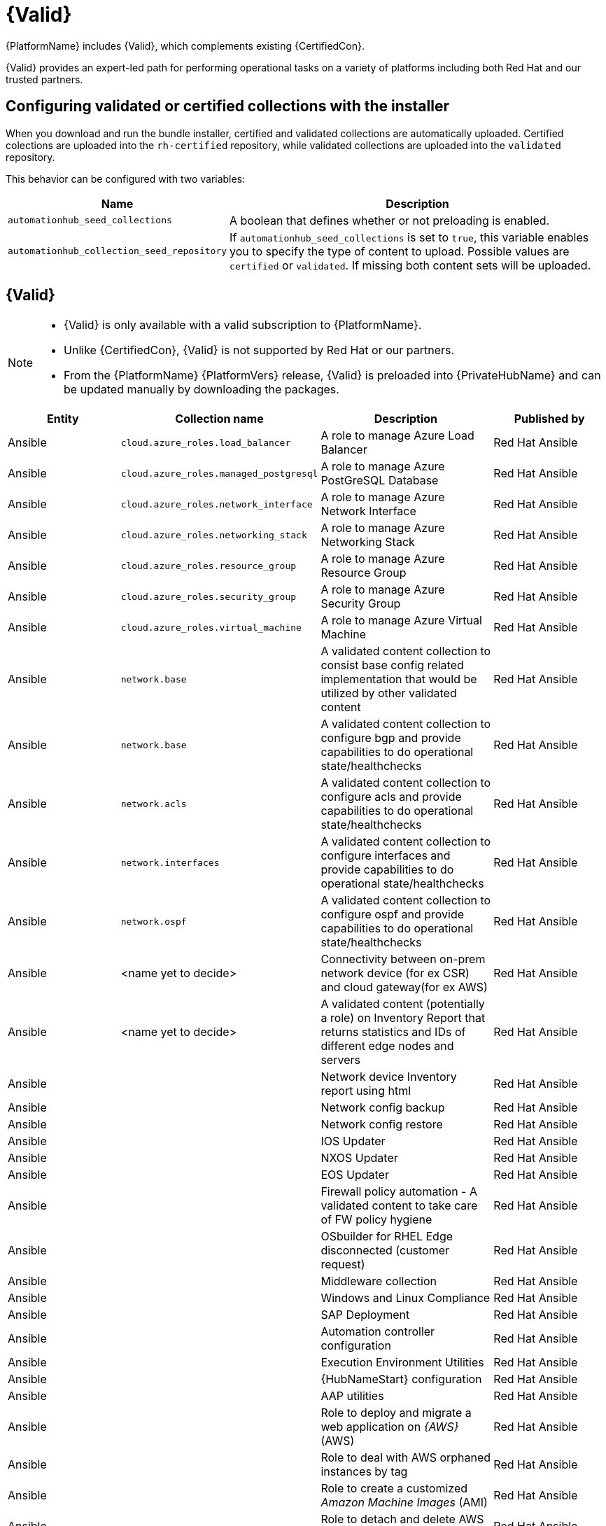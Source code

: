 [id="assembly-validated-content"]
= {Valid}

{PlatformName} includes {Valid}, which complements existing {CertifiedCon}. 

{Valid} provides an expert-led path for performing operational tasks on a variety of platforms including both Red Hat and our trusted partners.

== Configuring validated or certified collections with the installer

When you download and run the bundle installer, certified and validated collections are automatically uploaded. 
Certified colections are uploaded into the `rh-certified` repository, while validated collections are uploaded into the `validated` repository. 

This behavior can be configured with two variables:

[cols="20%,50%",options="header"]
|====
| Name | Description 
| `automationhub_seed_collections` | A boolean that defines whether or not preloading is enabled.
| `automationhub_collection_seed_repository` | If `automationhub_seed_collections` is set to `true`, this variable enables you to specify the type of content to upload. 
Possible values are `certified` or `validated`. 
If missing both content sets will be uploaded.
|====

== {Valid}

[NOTE]
====
* {Valid} is only available with a valid subscription to {PlatformName}.
* Unlike {CertifiedCon}, {Valid} is not supported by Red Hat or our partners. 
* From the {PlatformName} {PlatformVers} release, {Valid} is preloaded into {PrivateHubName} and can be updated manually by downloading the packages.
====

[cols="20%,30%,30%,20%",options="header"]
|====
| Entity | Collection name | Description | Published by
| Ansible | `cloud.azure_roles.load_balancer` | A role to manage Azure Load Balancer | Red Hat Ansible
| Ansible | `cloud.azure_roles.managed_postgresql` | A role to manage Azure PostGreSQL Database |Red Hat Ansible
| Ansible | `cloud.azure_roles.network_interface` | A role to manage Azure Network Interface | Red Hat Ansible 
| Ansible | `cloud.azure_roles.networking_stack` | A role to manage Azure Networking Stack | Red Hat Ansible
| Ansible | `cloud.azure_roles.resource_group`  | A role to manage Azure Resource Group | Red Hat Ansible
| Ansible | `cloud.azure_roles.security_group`  | A role to manage Azure Security Group | Red Hat Ansible
| Ansible | `cloud.azure_roles.virtual_machine`  | A role to manage Azure Virtual Machine | Red Hat Ansible
| Ansible | `network.base` | A validated content collection to consist base config related implementation that would be utilized by other validated content | Red Hat Ansible
| Ansible | `network.base` | A validated content collection to configure bgp and provide capabilities to do operational state/healthchecks | Red Hat Ansible
| Ansible | `network.acls` | A validated content collection to configure acls and provide capabilities to do operational state/healthchecks | Red Hat Ansible
| Ansible | `network.interfaces` | A validated content collection to configure interfaces and provide capabilities to do operational state/healthchecks | Red Hat Ansible
| Ansible | `network.ospf` | A validated content collection to configure ospf and provide capabilities to do operational state/healthchecks | Red Hat Ansible
| Ansible | <name yet to decide> | Connectivity between on-prem network device (for ex CSR) and cloud gateway(for ex AWS) | Red Hat Ansible
| Ansible | <name yet to decide> | A validated content (potentially a role) on Inventory Report that returns statistics and IDs of different edge nodes and servers |Red Hat Ansible
| Ansible | | Network device Inventory report using html | Red Hat Ansible
| Ansible | | Network config backup | Red Hat Ansible
| Ansible | | Network config restore | Red Hat Ansible
| Ansible | | IOS Updater | Red Hat Ansible
| Ansible | | NXOS Updater | Red Hat Ansible
| Ansible | | EOS Updater | Red Hat Ansible
| Ansible | | Firewall policy automation - A validated content to take care of FW policy hygiene | Red Hat Ansible
| Ansible | | OSbuilder for RHEL Edge disconnected (customer request) | Red Hat Ansible
| Ansible | | Middleware collection | Red Hat Ansible
| Ansible | | Windows and Linux Compliance |Red Hat Ansible
| Ansible | | SAP Deployment | Red Hat Ansible
| Ansible | | Automation controller configuration | Red Hat Ansible
| Ansible | | Execution Environment Utilities | Red Hat Ansible
| Ansible | | {HubNameStart} configuration | Red Hat Ansible
| Ansible | | AAP utilities | Red Hat Ansible
| Ansible | | Role to deploy and migrate a web application on _{AWS}_ (AWS) | Red Hat Ansible 
| Ansible | | Role to deal with AWS orphaned instances by tag | Red Hat Ansible
| Ansible | | Role to create a customized _Amazon Machine Images_ (AMI) | Red Hat Ansible
| Ansible | | Role to detach and delete AWS _Internet Gateway_ (IGW)s |Red Hat Ansible
| Ansible | | Role to configure a multi-region CloudTrail | Red Hat Ansible
| Ansible | | Role to configure CloudTrail encryption | Red Hat Ansible
| Ansible | | Role to troubleshoot EC2 instances failing to join an ECS cluster | Red Hat Ansible
| Ansible | | Role to troubleshoot _Relational database Service_ (RDS) connectivity from an instance | Red Hat Ansible
| Ansible | | Role to troubleshoot _Virtual Private Cloud_ (VPC) connectivity issues | Red Hat Ansible
|====


